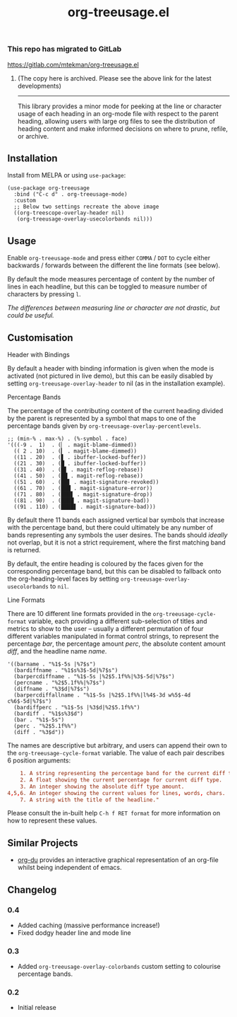#+TITLE: org-treeusage.el

*** This repo has migrated to GitLab
https://gitlab.com/mtekman/org-treeusage.el
****** (The copy here is archived. Please see the above link for the latest developments)

#+HTML: <hr/>

#+HTML: <a href="https://melpa.org/#/org-treeusage"><img src="https://melpa.org/packages/org-treeusage-badge.svg"></a>

This library provides a minor mode for peeking at the line or character usage of each heading in an org-mode file with respect to the parent heading, allowing users with large org files to see the distribution of heading content and make informed decisions on where to prune, refile, or archive.

#+HTML: <img src="https://user-images.githubusercontent.com/20641402/78703019-ce3d1e80-7909-11ea-9b21-6aa60db48c07.gif" />




** Installation

Install from MELPA or using =use-package=:

   #+begin_src elisp
     (use-package org-treeusage
       :bind ("C-c d" . org-treeusage-mode)
       :custom
       ;; Below two settings recreate the above image
       ((org-treescope-overlay-header nil)
        (org-treeusage-overlay-usecolorbands nil)))
   #+end_src

** Usage

Enable =org-treeusage-mode= and press either =COMMA= / =DOT= to cycle either backwards / forwards between the different the line formats (see below).

By default the mode measures percentage of content by the number of lines in each headline, but this can be toggled to measure number of characters by pressing =l=.

/The differences between measuring line or character are not drastic, but could be useful./


** Customisation

***** Header with Bindings

By default a header with binding information is given when the mode is activated (not pictured in live demo), but this can be easily disabled by setting =org-treeusage-overlay-header= to nil (as in the installation example).

***** Percentage Bands

The percentage of the contributing content of the current heading divided by the parent is represented by a symbol that maps to one of the percentage bands given by =org-treeusage-overlay-percentlevels=.

#+begin_src elisp
  ;; (min-% . max-%) . (%-symbol . face)
  '(((-9 .  1)  . (▏ . magit-blame-dimmed))
    (( 2 . 10)  . (▎ . magit-blame-dimmed))
    ((11 . 20)  . (▋ . ibuffer-locked-buffer))
    ((21 . 30)  . (█ . ibuffer-locked-buffer))
    ((31 . 40)  . (█▋ . magit-reflog-rebase))
    ((41 . 50)  . (██ . magit-reflog-rebase))
    ((51 . 60)  . (██▋ . magit-signature-revoked))
    ((61 . 70)  . (███ . magit-signature-error))
    ((71 . 80)  . (███▋ . magit-signature-drop))
    ((81 . 90)  . (████ . magit-signature-bad))
    ((91 . 110) . (████▋ . magit-signature-bad)))
#+end_src

By default there 11 bands each assigned vertical bar symbols that increase with the percentage band, but there could ultimately be any number of bands representing any symbols the user desires. The bands should /ideally/ not overlap, but it is not a strict requirement, where the first matching band is returned.

By default, the entire heading is coloured by the faces given for the corresponding percentage band, but this can be disabled to fallback onto the org-heading-level faces by setting =org-treeusage-overlay-usecolorbands= to =nil=.


***** Line Formats

There are 10 different line formats provided in the =org-treeusage-cycle-format= variable, each providing a different sub-selection of titles and metrics to show to the user -- usually a different permutation of four different variables manipulated in format control strings, to represent the percentage /bar/, the percentage amount /perc/, the absolute content amount /diff/, and the headline name /name/.

#+begin_src elisp
  '((barname . "%1$-5s |%7$s")
    (bardiffname . "%1$s%3$-5d|%7$s")
    (barpercdiffname . "%1$-5s |%2$5.1f%%|%3$-5d|%7$s")
    (percname . "%2$5.1f%%|%7$s")
    (diffname . "%3$d|%7$s")
    (barpercdiffallname . "%1$-5s |%2$5.1f%%|l%4$-3d w%5$-4d c%6$-5d|%7$s")
    (bardiffperc . "%1$-5s |%3$d|%2$5.1f%%")
    (bardiff . "%1$s%3$d")
    (bar . "%1$-5s")
    (perc . "%2$5.1f%%")
    (diff . "%3$d"))
#+end_src

The names are descriptive but arbitrary, and users can append their own to the  =org-treeusage-cycle-format= variable. The value of each pair describes 6 position arguments:

#+begin_src conf
      1. A string representing the percentage band for the current diff type.
      2. A float showing the current percentage for current diff type.
      3. An integer showing the absolute diff type amount.
  4,5,6. An integer showing the current values for lines, words, chars.
      7. A string with the title of the headline."
#+end_src

Please consult the in-built help =C-h f RET format= for more information on how to represent these values.


** Similar Projects

 - [[https://github.com/novoid/org-du/][org-du]] provides an interactive graphical representation of an org-file whilst being independent of emacs.

** Changelog

*** 0.4
- Added caching (massive performance increase!)
- Fixed dodgy header line and mode line

*** 0.3
- Added =org-treeusage-overlay-colorbands= custom setting to colourise percentage bands.

*** 0.2
- Initial release
